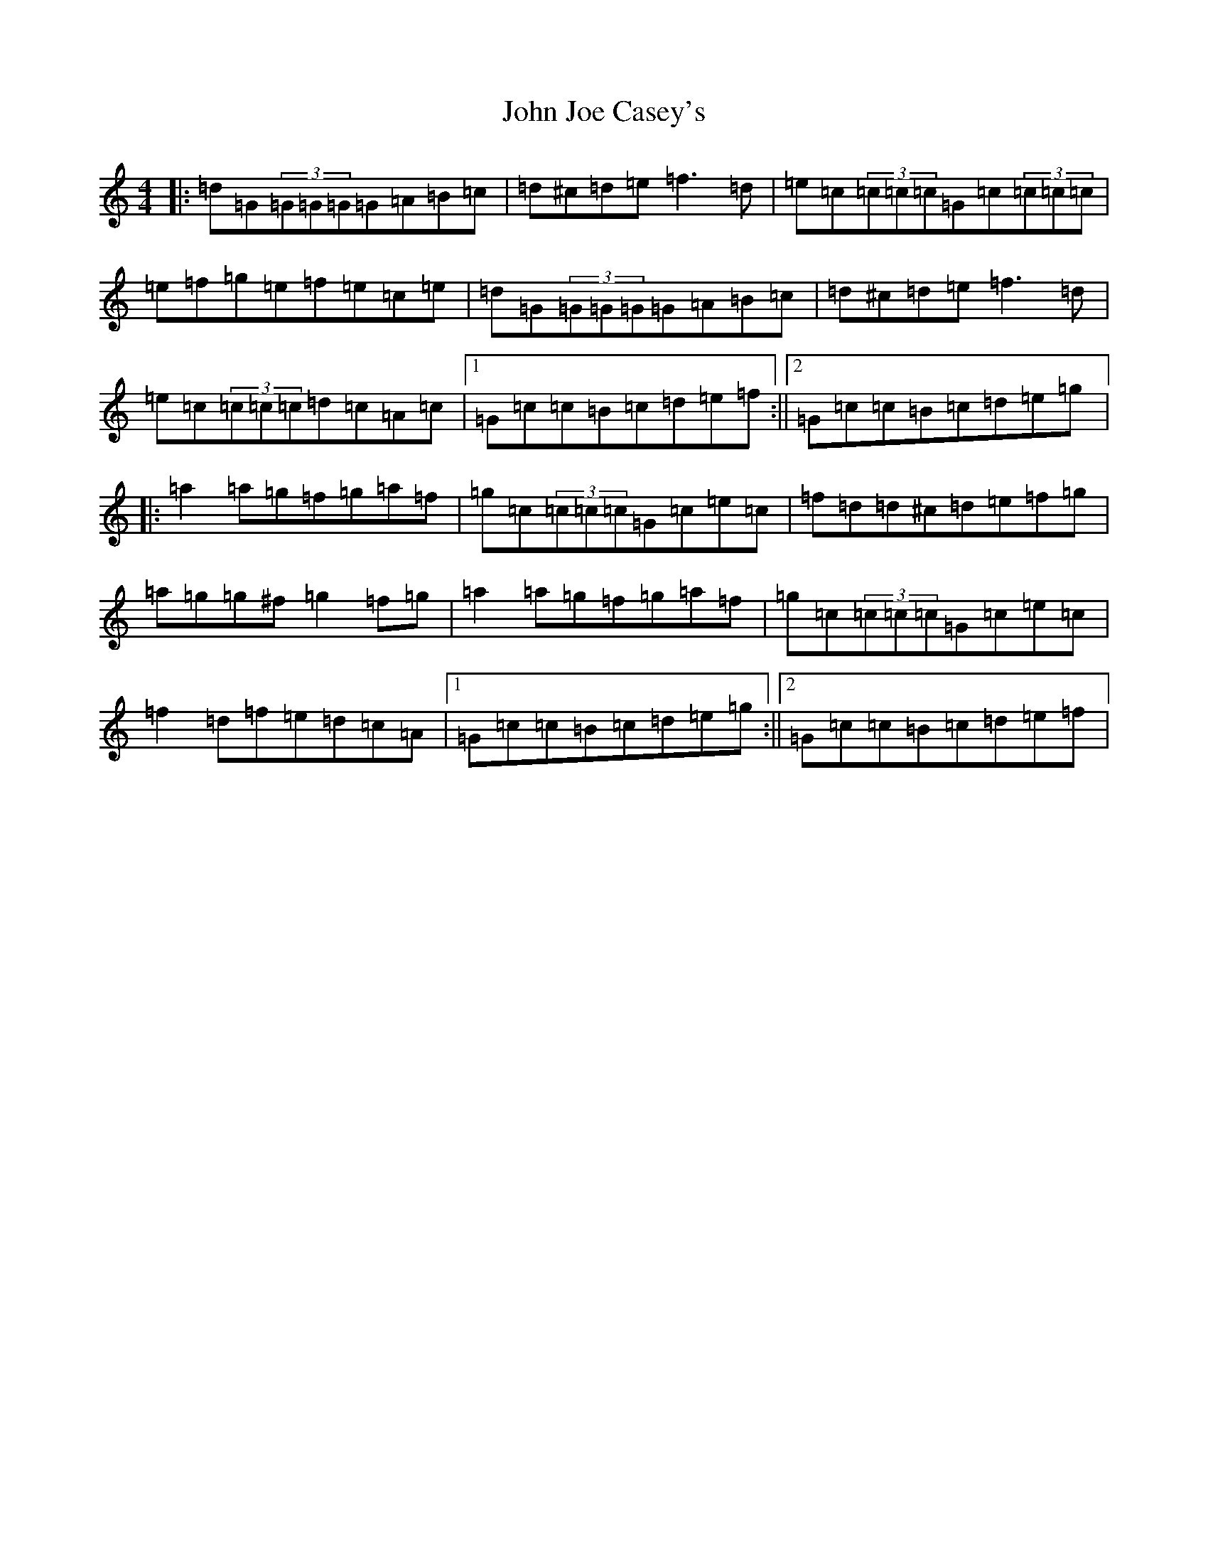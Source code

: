 X: 10749
T: John Joe Casey's
S: https://thesession.org/tunes/643#setting643
R: reel
M:4/4
L:1/8
K: C Major
|:=d=G(3=G=G=G=G=A=B=c|=d^c=d=e=f3=d|=e=c(3=c=c=c=G=c(3=c=c=c|=e=f=g=e=f=e=c=e|=d=G(3=G=G=G=G=A=B=c|=d^c=d=e=f3=d|=e=c(3=c=c=c=d=c=A=c|1=G=c=c=B=c=d=e=f:||2=G=c=c=B=c=d=e=g|:=a2=a=g=f=g=a=f|=g=c(3=c=c=c=G=c=e=c|=f=d=d^c=d=e=f=g|=a=g=g^f=g2=f=g|=a2=a=g=f=g=a=f|=g=c(3=c=c=c=G=c=e=c|=f2=d=f=e=d=c=A|1=G=c=c=B=c=d=e=g:||2=G=c=c=B=c=d=e=f|